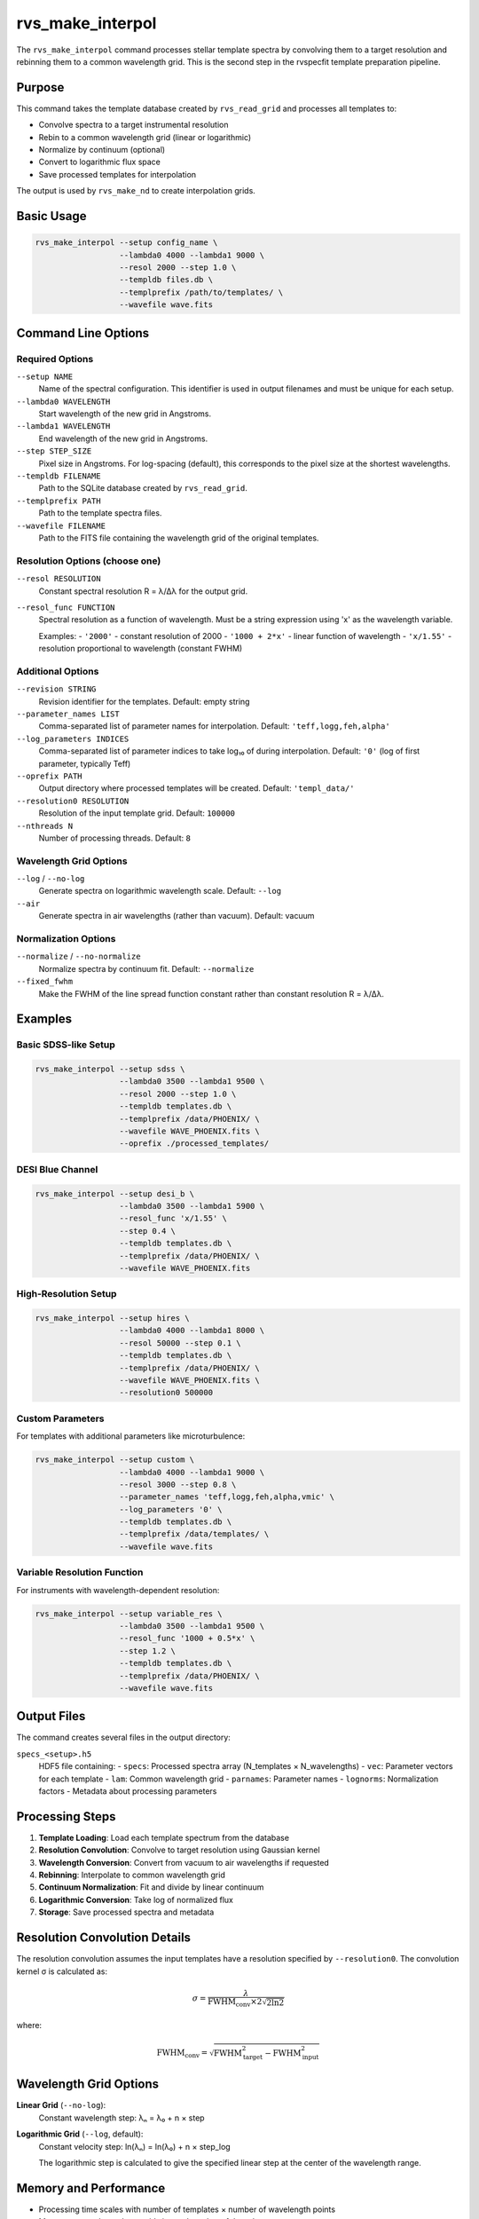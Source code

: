 rvs_make_interpol
================

The ``rvs_make_interpol`` command processes stellar template spectra by convolving them to a target resolution and rebinning them to a common wavelength grid. This is the second step in the rvspecfit template preparation pipeline.

Purpose
-------

This command takes the template database created by ``rvs_read_grid`` and processes all templates to:

- Convolve spectra to a target instrumental resolution
- Rebin to a common wavelength grid (linear or logarithmic)
- Normalize by continuum (optional)
- Convert to logarithmic flux space
- Save processed templates for interpolation

The output is used by ``rvs_make_nd`` to create interpolation grids.

Basic Usage
-----------

.. code-block:: bash

   rvs_make_interpol --setup config_name \
                     --lambda0 4000 --lambda1 9000 \
                     --resol 2000 --step 1.0 \
                     --templdb files.db \
                     --templprefix /path/to/templates/ \
                     --wavefile wave.fits

Command Line Options
--------------------

Required Options
^^^^^^^^^^^^^^^^

``--setup NAME``
    Name of the spectral configuration. This identifier is used in output filenames and must be unique for each setup.

``--lambda0 WAVELENGTH``
    Start wavelength of the new grid in Angstroms.

``--lambda1 WAVELENGTH``
    End wavelength of the new grid in Angstroms.

``--step STEP_SIZE``
    Pixel size in Angstroms. For log-spacing (default), this corresponds to the pixel size at the shortest wavelengths.

``--templdb FILENAME``
    Path to the SQLite database created by ``rvs_read_grid``.

``--templprefix PATH``
    Path to the template spectra files.

``--wavefile FILENAME``
    Path to the FITS file containing the wavelength grid of the original templates.

Resolution Options (choose one)
^^^^^^^^^^^^^^^^^^^^^^^^^^^^^^^

``--resol RESOLUTION``
    Constant spectral resolution R = λ/Δλ for the output grid.

``--resol_func FUNCTION``
    Spectral resolution as a function of wavelength. Must be a string expression using 'x' as the wavelength variable.
    
    Examples:
    - ``'2000'`` - constant resolution of 2000
    - ``'1000 + 2*x'`` - linear function of wavelength
    - ``'x/1.55'`` - resolution proportional to wavelength (constant FWHM)

Additional Options
^^^^^^^^^^^^^^^^^^

``--revision STRING``
    Revision identifier for the templates. Default: empty string

``--parameter_names LIST``
    Comma-separated list of parameter names for interpolation. Default: ``'teff,logg,feh,alpha'``

``--log_parameters INDICES``
    Comma-separated list of parameter indices to take log₁₀ of during interpolation. Default: ``'0'`` (log of first parameter, typically Teff)

``--oprefix PATH``
    Output directory where processed templates will be created. Default: ``'templ_data/'``

``--resolution0 RESOLUTION``
    Resolution of the input template grid. Default: ``100000``

``--nthreads N``
    Number of processing threads. Default: ``8``

Wavelength Grid Options
^^^^^^^^^^^^^^^^^^^^^^^

``--log`` / ``--no-log``
    Generate spectra on logarithmic wavelength scale. Default: ``--log``

``--air``
    Generate spectra in air wavelengths (rather than vacuum). Default: vacuum

Normalization Options
^^^^^^^^^^^^^^^^^^^^^

``--normalize`` / ``--no-normalize``
    Normalize spectra by continuum fit. Default: ``--normalize``

``--fixed_fwhm``
    Make the FWHM of the line spread function constant rather than constant resolution R = λ/Δλ.

Examples
--------

Basic SDSS-like Setup
^^^^^^^^^^^^^^^^^^^^^

.. code-block:: bash

   rvs_make_interpol --setup sdss \
                     --lambda0 3500 --lambda1 9500 \
                     --resol 2000 --step 1.0 \
                     --templdb templates.db \
                     --templprefix /data/PHOENIX/ \
                     --wavefile WAVE_PHOENIX.fits \
                     --oprefix ./processed_templates/

DESI Blue Channel
^^^^^^^^^^^^^^^^^

.. code-block:: bash

   rvs_make_interpol --setup desi_b \
                     --lambda0 3500 --lambda1 5900 \
                     --resol_func 'x/1.55' \
                     --step 0.4 \
                     --templdb templates.db \
                     --templprefix /data/PHOENIX/ \
                     --wavefile WAVE_PHOENIX.fits

High-Resolution Setup
^^^^^^^^^^^^^^^^^^^^^

.. code-block:: bash

   rvs_make_interpol --setup hires \
                     --lambda0 4000 --lambda1 8000 \
                     --resol 50000 --step 0.1 \
                     --templdb templates.db \
                     --templprefix /data/PHOENIX/ \
                     --wavefile WAVE_PHOENIX.fits \
                     --resolution0 500000

Custom Parameters
^^^^^^^^^^^^^^^^^

For templates with additional parameters like microturbulence:

.. code-block:: bash

   rvs_make_interpol --setup custom \
                     --lambda0 4000 --lambda1 9000 \
                     --resol 3000 --step 0.8 \
                     --parameter_names 'teff,logg,feh,alpha,vmic' \
                     --log_parameters '0' \
                     --templdb templates.db \
                     --templprefix /data/templates/ \
                     --wavefile wave.fits

Variable Resolution Function
^^^^^^^^^^^^^^^^^^^^^^^^^^^^

For instruments with wavelength-dependent resolution:

.. code-block:: bash

   rvs_make_interpol --setup variable_res \
                     --lambda0 3500 --lambda1 9500 \
                     --resol_func '1000 + 0.5*x' \
                     --step 1.2 \
                     --templdb templates.db \
                     --templprefix /data/PHOENIX/ \
                     --wavefile wave.fits

Output Files
------------

The command creates several files in the output directory:

``specs_<setup>.h5``
    HDF5 file containing:
    - ``specs``: Processed spectra array (N_templates × N_wavelengths)
    - ``vec``: Parameter vectors for each template
    - ``lam``: Common wavelength grid
    - ``parnames``: Parameter names
    - ``lognorms``: Normalization factors
    - Metadata about processing parameters

Processing Steps
----------------

1. **Template Loading**: Load each template spectrum from the database
2. **Resolution Convolution**: Convolve to target resolution using Gaussian kernel
3. **Wavelength Conversion**: Convert from vacuum to air wavelengths if requested
4. **Rebinning**: Interpolate to common wavelength grid
5. **Continuum Normalization**: Fit and divide by linear continuum
6. **Logarithmic Conversion**: Take log of normalized flux
7. **Storage**: Save processed spectra and metadata

Resolution Convolution Details
------------------------------

The resolution convolution assumes the input templates have a resolution specified by ``--resolution0``. The convolution kernel σ is calculated as:

.. math::

   \sigma = \frac{\lambda}{\text{FWHM}_{\text{conv}} \times 2\sqrt{2\ln 2}}

where:

.. math::

   \text{FWHM}_{\text{conv}} = \sqrt{\text{FWHM}_{\text{target}}^2 - \text{FWHM}_{\text{input}}^2}

Wavelength Grid Options
-----------------------

**Linear Grid** (``--no-log``):
    Constant wavelength step: λₙ = λ₀ + n × step

**Logarithmic Grid** (``--log``, default):
    Constant velocity step: ln(λₙ) = ln(λ₀) + n × step_log
    
    The logarithmic step is calculated to give the specified linear step at the center of the wavelength range.

Memory and Performance
----------------------

- Processing time scales with number of templates × number of wavelength points
- Memory usage depends on grid size and number of threads
- Use ``--nthreads`` to control parallelization
- Large grids may require substantial RAM (several GB for full PHOENIX grid)

Troubleshooting
---------------

**"Cannot generate the spectra as the wavelength range..."**
    The requested wavelength range extends beyond the template wavelength coverage. Reduce ``--lambda0`` and/or ``--lambda1``.

**"The spectrum is not finite (has nans or infs)"**
    A template spectrum contains invalid values. Check the input templates or exclude problematic spectra from the database.

**Resolution errors**
    Ensure ``--resolution0`` matches the actual resolution of input templates. The target resolution must be lower than the input resolution.

**Memory errors**
    Reduce ``--nthreads`` or process smaller wavelength ranges separately.

See Also
--------

- :doc:`rvs_read_grid` - Previous step: create template database
- :doc:`rvs_make_nd` - Next step: create n-dimensional interpolation
- :doc:`rvs_make_ccf` - Create cross-correlation functions